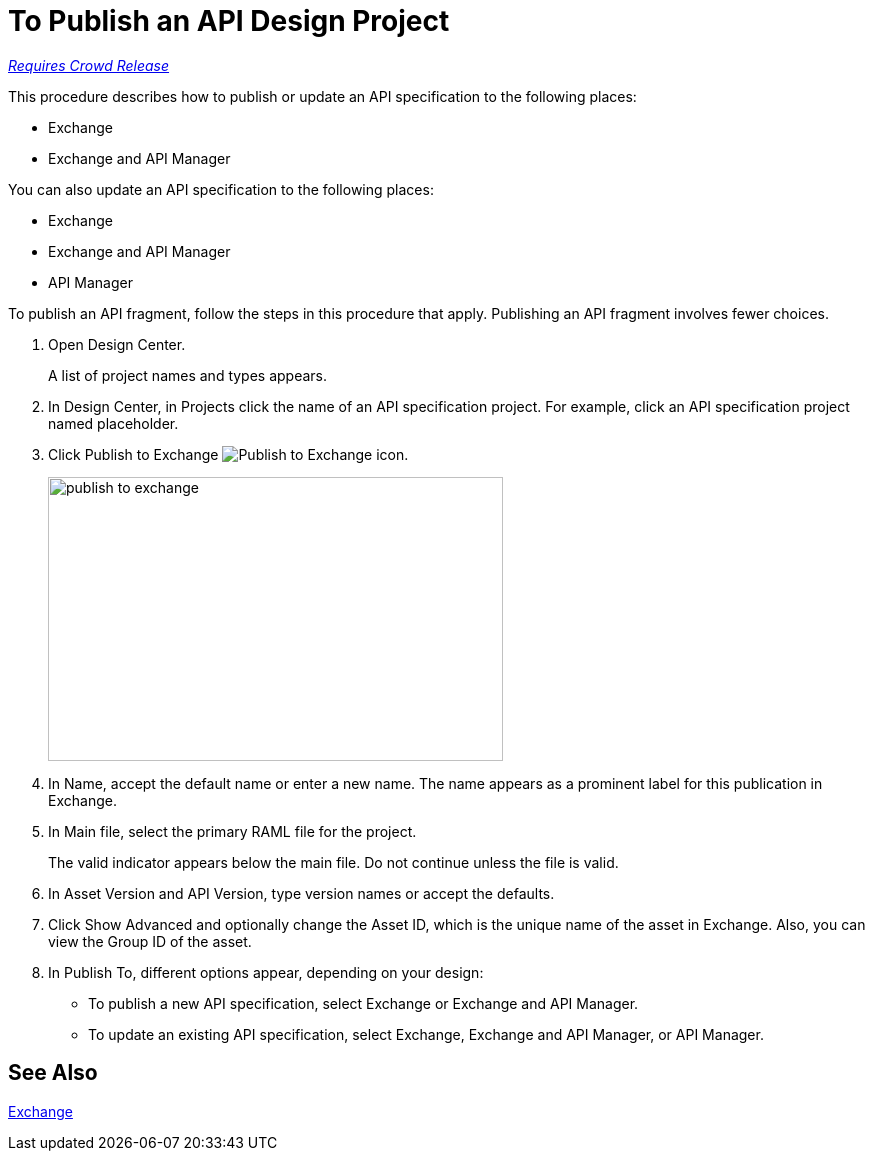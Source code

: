 = To Publish an API Design Project

link:/getting-started/api-lifecycle-overview#which-version[_Requires Crowd Release_]

This procedure describes how to publish or update an API specification to the following places:

* Exchange
* Exchange and API Manager

You can also update an API specification to the following places:

* Exchange 
* Exchange and API Manager
* API Manager

To publish an API fragment, follow the steps in this procedure that apply. Publishing an API fragment involves fewer choices.

. Open Design Center.
+
A list of project names and types appears. 
+
. In Design Center, in Projects click the name of an API specification project. For example, click an API specification project named placeholder.
. Click Publish to Exchange image:publish-exchange.png[Publish to Exchange icon].
+
image::publish-to-exchange.png[publish to exchange,height=284,width=455]
+
. In Name, accept the default name or enter a new name. The name appears as a prominent label for this publication in Exchange.
+
. In Main file, select the primary RAML file for the project.
+
The valid indicator appears below the main file. Do not continue unless the file is valid.
+
. In Asset Version and API Version, type version names or accept the defaults. 
+
. Click Show Advanced and optionally change the Asset ID, which is the unique name of the asset in Exchange. Also, you can view the Group ID of the asset. 
+
. In Publish To, different options appear, depending on your design:
+
* To publish a new API specification, select Exchange or Exchange and API Manager. 
* To update an existing API specification, select Exchange, Exchange and API Manager, or API Manager. 

== See Also

link:/anypoint-exchange/[Exchange]